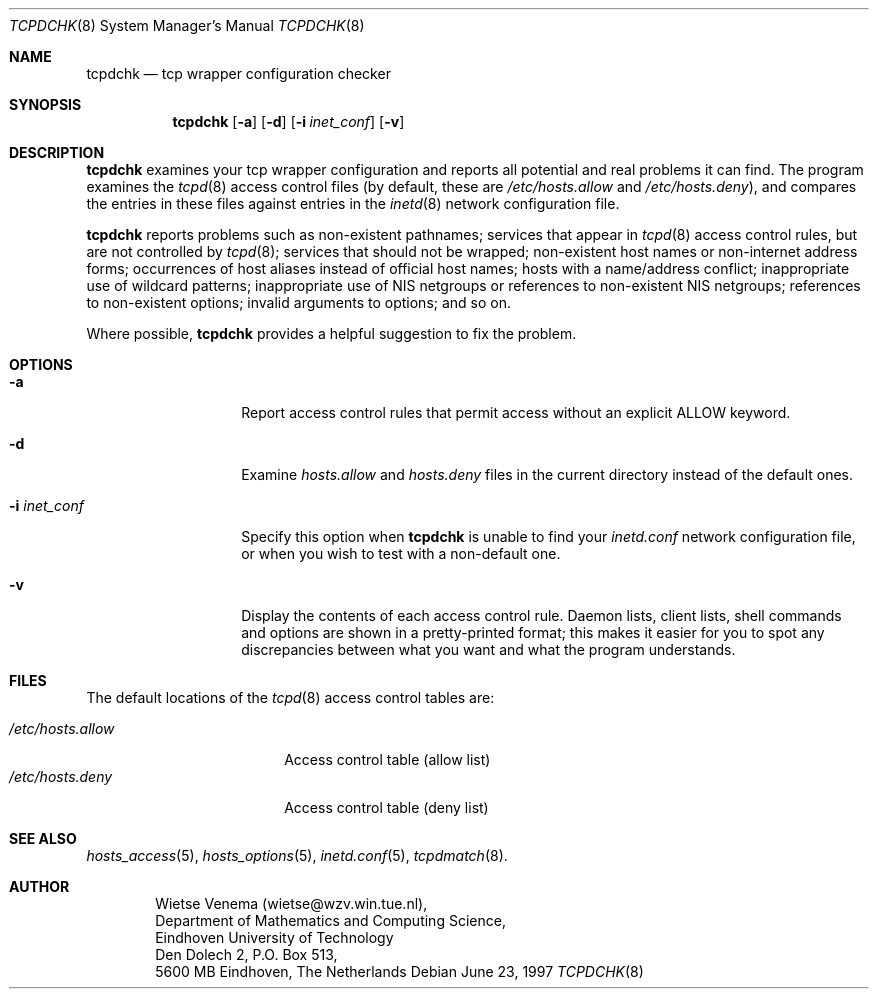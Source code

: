 .\"	$OpenBSD: tcpdchk.8,v 1.4 1999/04/02 16:21:36 aaron Exp $
.\"
.\" Copyright (c) 1997, Jason Downs.  All rights reserved.
.\"
.\" Redistribution and use in source and binary forms, with or without
.\" modification, are permitted provided that the following conditions
.\" are met:
.\" 1. Redistributions of source code must retain the above copyright
.\"    notice, this list of conditions and the following disclaimer.
.\" 2. Redistributions in binary form must reproduce the above copyright
.\"    notice, this list of conditions and the following disclaimer in the
.\"    documentation and/or other materials provided with the distribution.
.\" 3. All advertising materials mentioning features or use of this software
.\"    must display the following acknowledgement:
.\"      This product includes software developed by Jason Downs for the
.\"      OpenBSD system.
.\" 4. Neither the name(s) of the author(s) nor the name OpenBSD
.\"    may be used to endorse or promote products derived from this software
.\"    without specific prior written permission.
.\"
.\" THIS SOFTWARE IS PROVIDED BY THE AUTHOR(S) ``AS IS'' AND ANY EXPRESS
.\" OR IMPLIED WARRANTIES, INCLUDING, BUT NOT LIMITED TO, THE IMPLIED
.\" WARRANTIES OF MERCHANTABILITY AND FITNESS FOR A PARTICULAR PURPOSE ARE
.\" DISCLAIMED.  IN NO EVENT SHALL THE AUTHOR(S) BE LIABLE FOR ANY DIRECT,
.\" INDIRECT, INCIDENTAL, SPECIAL, EXEMPLARY, OR CONSEQUENTIAL DAMAGES
.\" (INCLUDING, BUT NOT LIMITED TO, PROCUREMENT OF SUBSTITUTE GOODS OR
.\" SERVICES; LOSS OF USE, DATA, OR PROFITS; OR BUSINESS INTERRUPTION) HOWEVER
.\" CAUSED AND ON ANY THEORY OF LIABILITY, WHETHER IN CONTRACT, STRICT
.\" LIABILITY, OR TORT (INCLUDING NEGLIGENCE OR OTHERWISE) ARISING IN ANY WAY
.\" OUT OF THE USE OF THIS SOFTWARE, EVEN IF ADVISED OF THE POSSIBILITY OF
.\" SUCH DAMAGE.
.\"
.Dd June 23, 1997
.Dt TCPDCHK 8
.Os
.Sh NAME
.Nm tcpdchk
.Nd tcp wrapper configuration checker
.Sh SYNOPSIS
.Nm tcpdchk
.Op Fl a
.Op Fl d
.Op Fl i Ar inet_conf
.Op Fl v
.Sh DESCRIPTION
.Nm tcpdchk
examines your tcp wrapper configuration and reports all
potential and real problems it can find. The program examines the
.Xr tcpd 8
access control files (by default, these are
.Pa /etc/hosts.allow
and
.Pa /etc/hosts.deny ) ,
and compares the
entries in these files against entries in the 
.Xr inetd 8
network configuration file.
.Pp
.Nm tcpdchk
reports problems such as non-existent pathnames; services
that appear in 
.Xr tcpd 8
access control rules, but are not controlled by
.Xr tcpd 8 ;
services that should not be wrapped; non-existent host
names or non-internet address forms; occurrences of host aliases
instead of official host names; hosts with a name/address conflict;
inappropriate use of wildcard patterns; inappropriate use of NIS
netgroups or references to non-existent NIS netgroups; references to
non-existent options; invalid arguments to options; and so on.
.Pp
Where possible, 
.Nm tcpdchk
provides a helpful suggestion to fix the problem.
.Sh OPTIONS
.Bl -tag -width XXXXXXXXXXXX
.It Fl a
Report access control rules that permit access without an explicit
ALLOW keyword.
.\" This applies only when the extended access control
.\" language is enabled (build with -DPROCESS_OPTIONS).
.It Fl d
Examine 
.Pa hosts.allow
and
.Pa hosts.deny
files in the current directory instead of the default ones.
.It Fl i Ar inet_conf
Specify this option when
.Nm tcpdchk
is unable to find your
.Pa inetd.conf
network configuration file, or when you wish to test with a non-default one.
.It Fl v
Display the contents of each access control rule.  Daemon lists, client
lists, shell commands and options are shown in a pretty-printed format;
this makes it easier for you to spot any discrepancies between what you
want and what the program understands.
.Sh FILES
The default locations of the 
.Xr tcpd 8
access control tables are:
.Pp
.Bl -tag -width /etc/hosts.allow -compact
.It Pa /etc/hosts.allow
Access control table (allow list)
.It Pa /etc/hosts.deny
Access control table (deny list)
.El
.Sh SEE ALSO
.Xr hosts_access 5 ,
.Xr hosts_options 5 ,
.Xr inetd.conf 5 ,
.Xr tcpdmatch 8 .
.Sh AUTHOR
.Bd -unfilled -offset indent
Wietse Venema (wietse@wzv.win.tue.nl),
Department of Mathematics and Computing Science,
Eindhoven University of Technology
Den Dolech 2, P.O. Box 513, 
5600 MB Eindhoven, The Netherlands
.Ed
\" @(#) tcpdchk.8 1.3 95/01/08 17:00:30
